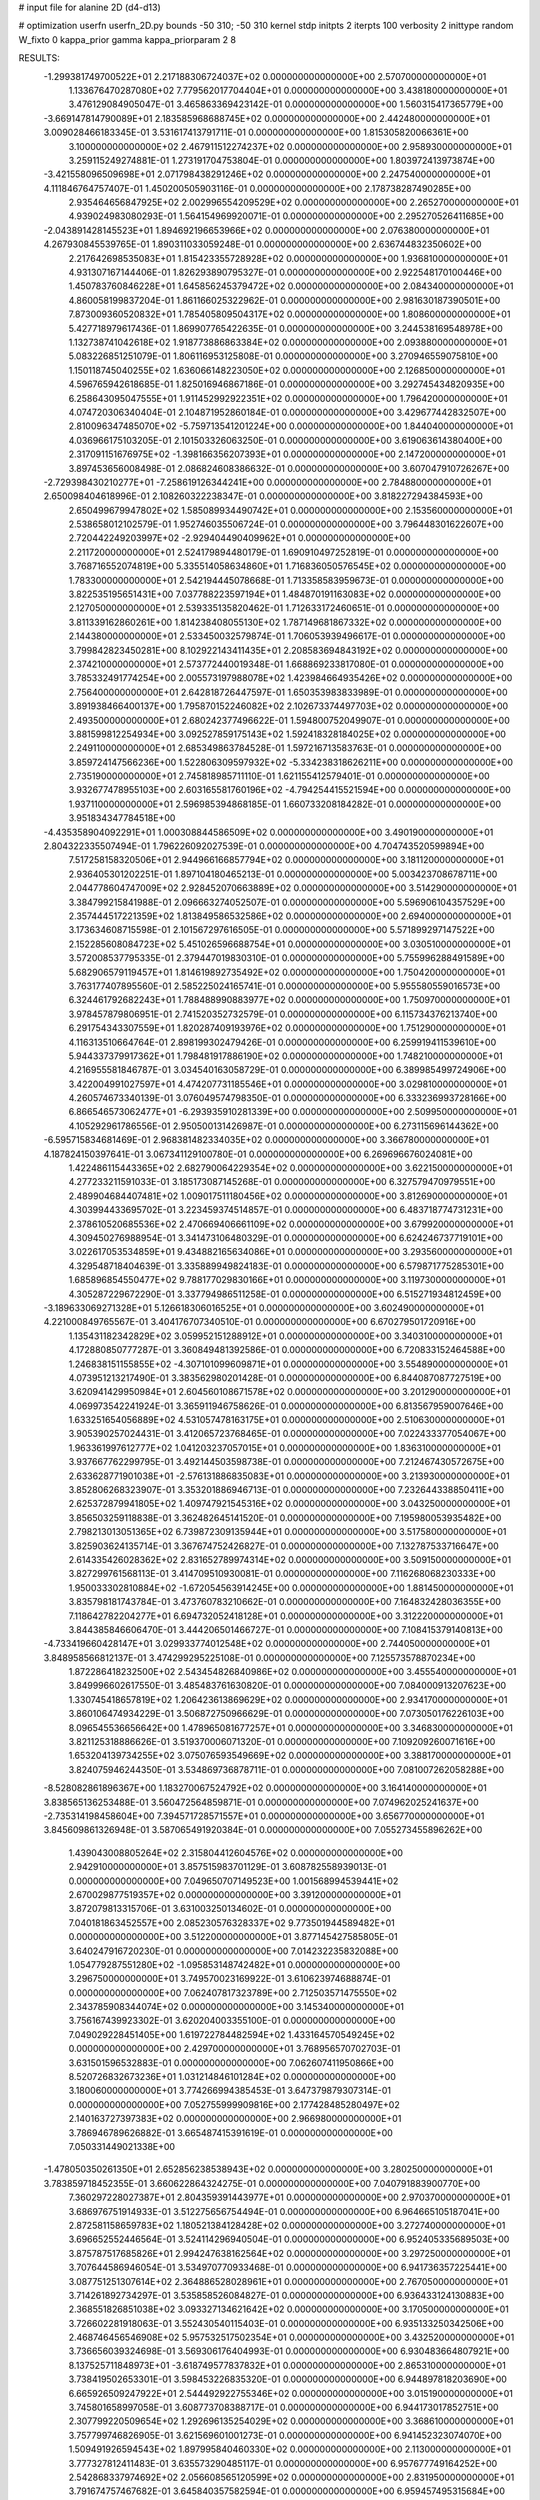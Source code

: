 # input file for alanine 2D (d4-d13)

# optimization
userfn       userfn_2D.py
bounds       -50 310; -50 310
kernel       stdp
initpts      2
iterpts      100
verbosity    2
inittype     random
W_fixto      0
kappa_prior  gamma
kappa_priorparam 2 8


RESULTS:
 -1.299381749700522E+01  2.217188306724037E+02  0.000000000000000E+00       2.570700000000000E+01
  1.133676470287080E+02  7.779562017704404E+01  0.000000000000000E+00       3.438180000000000E+01       3.476129084905047E-01  3.465863369423142E-01       0.000000000000000E+00  1.560315417365779E+00
 -3.669147814790089E+01  2.183585968688745E+02  0.000000000000000E+00       2.442480000000000E+01       3.009028466183345E-01  3.531617413791711E-01       0.000000000000000E+00  1.815305820066361E+00
  3.100000000000000E+02  2.467911512274237E+02  0.000000000000000E+00       2.958930000000000E+01       3.259115249274881E-01  1.273191704753804E-01       0.000000000000000E+00  1.803972413973874E+00
 -3.421558096509698E+01  2.071798438291246E+02  0.000000000000000E+00       2.247540000000000E+01       4.111846764757407E-01  1.450200505903116E-01       0.000000000000000E+00  2.178738287490285E+00
  2.935464656847925E+02  2.002996554209529E+02  0.000000000000000E+00       2.265270000000000E+01       4.939024983080293E-01  1.564154969920071E-01       0.000000000000000E+00  2.295270526411685E+00
 -2.043891428145523E+01  1.894692196653966E+02  0.000000000000000E+00       2.076380000000000E+01       4.267930845539765E-01  1.890311033059248E-01       0.000000000000000E+00  2.636744832350602E+00
  2.217642698535083E+01  1.815423355728928E+02  0.000000000000000E+00       1.936810000000000E+01       4.931307167144406E-01  1.826293890795327E-01       0.000000000000000E+00  2.922548170100446E+00
  1.450783760846228E+01  1.645856245379472E+02  0.000000000000000E+00       2.084340000000000E+01       4.860058199837204E-01  1.861166025322962E-01       0.000000000000000E+00  2.981630187390501E+00
  7.873009360520832E+01  1.785405809504317E+02  0.000000000000000E+00       1.808600000000000E+01       5.427718979617436E-01  1.869907765422635E-01       0.000000000000000E+00  3.244538169548978E+00
  1.132738741042618E+02  1.918773886863384E+02  0.000000000000000E+00       2.093880000000000E+01       5.083226851251079E-01  1.806116953125808E-01       0.000000000000000E+00  3.270946559075810E+00
  1.150118745040255E+02  1.636066148223050E+02  0.000000000000000E+00       2.126850000000000E+01       4.596765942618685E-01  1.825016946867186E-01       0.000000000000000E+00  3.292745434820935E+00
  6.258643095047555E+01  1.911452992922351E+02  0.000000000000000E+00       1.796420000000000E+01       4.074720306340404E-01  2.104871952860184E-01       0.000000000000000E+00  3.429677442832507E+00
  2.810096347485070E+02 -5.759713541201224E+00  0.000000000000000E+00       1.844040000000000E+01       4.036966175103205E-01  2.101503326063250E-01       0.000000000000000E+00  3.619063614380400E+00
  2.317091151676975E+02 -1.398166356207393E+01  0.000000000000000E+00       2.147200000000000E+01       3.897453656008498E-01  2.086824608386632E-01       0.000000000000000E+00  3.607047910726267E+00
 -2.729398430210277E+01 -7.258619126344241E+00  0.000000000000000E+00       2.784880000000000E+01       2.650098404618996E-01  2.108260322238347E-01       0.000000000000000E+00  3.818227294384593E+00
  2.650499679947802E+02  1.585089934490742E+01  0.000000000000000E+00       2.153560000000000E+01       2.538658012102579E-01  1.952746035506724E-01       0.000000000000000E+00  3.796448301622607E+00
  2.720442249203997E+02 -2.929404490409962E+01  0.000000000000000E+00       2.211720000000000E+01       2.524179894480179E-01  1.690910497252819E-01       0.000000000000000E+00  3.768716552074819E+00
  5.335514058634860E+01  1.716836050576545E+02  0.000000000000000E+00       1.783300000000000E+01       2.542194445078668E-01  1.713358583959673E-01       0.000000000000000E+00  3.822535195651431E+00
  7.037788223597194E+01  1.484870191163083E+02  0.000000000000000E+00       2.127050000000000E+01       2.539335135820462E-01  1.712633172460651E-01       0.000000000000000E+00  3.811339162860261E+00
  1.814238408055130E+02  1.787149681867332E+02  0.000000000000000E+00       2.144380000000000E+01       2.533450032579874E-01  1.706053939496617E-01       0.000000000000000E+00  3.799842823450281E+00
  8.102922143411435E+01  2.208583694843192E+02  0.000000000000000E+00       2.374210000000000E+01       2.573772440019348E-01  1.668869233817080E-01       0.000000000000000E+00  3.785332491774254E+00
  2.005573197988078E+02  1.423984664935426E+02  0.000000000000000E+00       2.756400000000000E+01       2.642818726447597E-01  1.650353983833989E-01       0.000000000000000E+00  3.891938466400137E+00
  1.795870152246082E+02  2.102673374497703E+02  0.000000000000000E+00       2.493500000000000E+01       2.680242377496622E-01  1.594800752049907E-01       0.000000000000000E+00  3.881599812254934E+00
  3.092527859175143E+02  1.592418328184025E+02  0.000000000000000E+00       2.249110000000000E+01       2.685349863784528E-01  1.597216713583763E-01       0.000000000000000E+00  3.859724147566236E+00
  1.522806309597932E+02 -5.334238318626211E+00  0.000000000000000E+00       2.735190000000000E+01       2.745818985711110E-01  1.621155412579401E-01       0.000000000000000E+00  3.932677478955103E+00
  2.603165581760196E+02 -4.794254415521594E+00  0.000000000000000E+00       1.937110000000000E+01       2.596985394868185E-01  1.660733208184282E-01       0.000000000000000E+00  3.951834347784518E+00
 -4.435358904092291E+01  1.000308844586509E+02  0.000000000000000E+00       3.490190000000000E+01       2.804322335507494E-01  1.796226092027539E-01       0.000000000000000E+00  4.704743520599894E+00
  7.517258158320506E+01  2.944966166857794E+02  0.000000000000000E+00       3.181120000000000E+01       2.936405301202251E-01  1.897104180465213E-01       0.000000000000000E+00  5.003423708678711E+00
  2.044778604747009E+02  2.928452070663889E+02  0.000000000000000E+00       3.514290000000000E+01       3.384799215841988E-01  2.096663274052507E-01       0.000000000000000E+00  5.596906104357529E+00
  2.357444517221359E+02  1.813849586532586E+02  0.000000000000000E+00       2.694000000000000E+01       3.173634608715598E-01  2.101567297616505E-01       0.000000000000000E+00  5.571899297147522E+00
  2.152285608084723E+02  5.451026596688754E+01  0.000000000000000E+00       3.030510000000000E+01       3.572008537795335E-01  2.379447019830310E-01       0.000000000000000E+00  5.755996288491589E+00
  5.682906579119457E+01  1.814619892735492E+02  0.000000000000000E+00       1.750420000000000E+01       3.763177407895560E-01  2.585225024165741E-01       0.000000000000000E+00  5.955580559016573E+00
  6.324461792682243E+01  1.788488990883977E+02  0.000000000000000E+00       1.750970000000000E+01       3.978457879806951E-01  2.741520352732579E-01       0.000000000000000E+00  6.115734376213740E+00
  6.291754343307559E+01  1.820287409193976E+02  0.000000000000000E+00       1.751290000000000E+01       4.116313510664764E-01  2.898199302479426E-01       0.000000000000000E+00  6.259919411539610E+00
  5.944337379917362E+01  1.798481917886190E+02  0.000000000000000E+00       1.748210000000000E+01       4.216955581846787E-01  3.034540163058729E-01       0.000000000000000E+00  6.389985499724906E+00
  3.422004991027597E+01  4.474207731185546E+01  0.000000000000000E+00       3.029810000000000E+01       4.260574673340139E-01  3.076049574798350E-01       0.000000000000000E+00  6.333236993728166E+00
  6.866546573062477E+01 -6.293935910281339E+00  0.000000000000000E+00       2.509950000000000E+01       4.105292961786556E-01  2.950500131426987E-01       0.000000000000000E+00  6.273115696144362E+00
 -6.595715834681469E-01  2.968381482334035E+02  0.000000000000000E+00       3.366780000000000E+01       4.187824150397641E-01  3.067341129100780E-01       0.000000000000000E+00  6.269696676024081E+00
  1.422486115443365E+02  2.682790064229354E+02  0.000000000000000E+00       3.622150000000000E+01       4.277233211591033E-01  3.185173087145268E-01       0.000000000000000E+00  6.327579470979551E+00
  2.489904684407481E+02  1.009017511180456E+02  0.000000000000000E+00       3.812690000000000E+01       4.303994433695702E-01  3.223459374514857E-01       0.000000000000000E+00  6.483718774731231E+00
  2.378610520685536E+02  2.470669406661109E+02  0.000000000000000E+00       3.679920000000000E+01       4.309450276988954E-01  3.341473106480329E-01       0.000000000000000E+00  6.624246737719101E+00
  3.022617053534859E+01  9.434882165634086E+01  0.000000000000000E+00       3.293560000000000E+01       4.329548718404639E-01  3.335889949824183E-01       0.000000000000000E+00  6.579871775285301E+00
  1.685896854550477E+02  9.788177029830166E+01  0.000000000000000E+00       3.119730000000000E+01       4.305287229672290E-01  3.337794986511258E-01       0.000000000000000E+00  6.515271934812459E+00
 -3.189633069271328E+01  5.126618306016525E+01  0.000000000000000E+00       3.602490000000000E+01       4.221000849765567E-01  3.404176707340510E-01       0.000000000000000E+00  6.670279501720916E+00
  1.135431182342829E+02  3.059952151288912E+01  0.000000000000000E+00       3.340310000000000E+01       4.172880850777287E-01  3.360849481392586E-01       0.000000000000000E+00  6.720833152464588E+00
  1.246838151155855E+02 -4.307101099609871E+01  0.000000000000000E+00       3.554890000000000E+01       4.073951213217490E-01  3.383562980201428E-01       0.000000000000000E+00  6.844087087727519E+00
  3.620941429950984E+01  2.604560108671578E+02  0.000000000000000E+00       3.201290000000000E+01       4.069973542241924E-01  3.365911946758626E-01       0.000000000000000E+00  6.813567959007646E+00
  1.633251654056889E+02  4.531057478163175E+01  0.000000000000000E+00       2.510630000000000E+01       3.905390257024431E-01  3.412065723768465E-01       0.000000000000000E+00  7.022433377054067E+00
  1.963361997612777E+02  1.041203237057015E+01  0.000000000000000E+00       1.836310000000000E+01       3.937667762299795E-01  3.492144503598738E-01       0.000000000000000E+00  7.212467430572675E+00
  2.633628771901038E+01 -2.576131886835083E+01  0.000000000000000E+00       3.213930000000000E+01       3.852806268323907E-01  3.353201886946713E-01       0.000000000000000E+00  7.232644338850411E+00
  2.625372879941805E+02  1.409747921545316E+02  0.000000000000000E+00       3.043250000000000E+01       3.856503259118838E-01  3.362482645141520E-01       0.000000000000000E+00  7.195980053935482E+00
  2.798213013051365E+02  6.739872309135944E+01  0.000000000000000E+00       3.517580000000000E+01       3.825903624135714E-01  3.367674752426827E-01       0.000000000000000E+00  7.132787533716647E+00
  2.614335426028362E+02  2.831652789974314E+02  0.000000000000000E+00       3.509150000000000E+01       3.827299761568113E-01  3.414709510930081E-01       0.000000000000000E+00  7.116268068230333E+00
  1.950033302810884E+02 -1.672054563914245E+00  0.000000000000000E+00       1.881450000000000E+01       3.835798181743784E-01  3.473760783210662E-01       0.000000000000000E+00  7.164832428036355E+00
  7.118642782204277E+01  6.694732052418128E+01  0.000000000000000E+00       3.312220000000000E+01       3.844385846606470E-01  3.444206501466727E-01       0.000000000000000E+00  7.108415379140813E+00
 -4.733419660428147E+01  3.029933774012548E+02  0.000000000000000E+00       2.744050000000000E+01       3.848958566812137E-01  3.474299295225108E-01       0.000000000000000E+00  7.125573578870234E+00
  1.872286418232500E+02  2.543454826840986E+02  0.000000000000000E+00       3.455540000000000E+01       3.849996602617550E-01  3.485483761630820E-01       0.000000000000000E+00  7.084000913207623E+00
  1.330745418657819E+02  1.206423613869629E+02  0.000000000000000E+00       2.934170000000000E+01       3.860106474934229E-01  3.506872750966629E-01       0.000000000000000E+00  7.073050176226103E+00
  8.096545536656642E+00  1.478965081677257E+01  0.000000000000000E+00       3.346830000000000E+01       3.821125318886626E-01  3.519370006071320E-01       0.000000000000000E+00  7.109209260071616E+00
  1.653204139734255E+02  3.075076593549669E+02  0.000000000000000E+00       3.388170000000000E+01       3.824075946244350E-01  3.534869736878711E-01       0.000000000000000E+00  7.081007262058288E+00
 -8.528082861896367E+00  1.183270067524792E+02  0.000000000000000E+00       3.164140000000000E+01       3.838565136253488E-01  3.560472564859871E-01       0.000000000000000E+00  7.074962025241637E+00
 -2.735314198458604E+00  7.394571728571557E+01  0.000000000000000E+00       3.656770000000000E+01       3.845609861326948E-01  3.587065491920384E-01       0.000000000000000E+00  7.055273455896262E+00
  1.439043008805264E+02  2.315804412604576E+02  0.000000000000000E+00       2.942910000000000E+01       3.857515983701129E-01  3.608782558939013E-01       0.000000000000000E+00  7.049650707149523E+00
  1.001568994539441E+02  2.670029877519357E+02  0.000000000000000E+00       3.391200000000000E+01       3.872079813315706E-01  3.631003250134602E-01       0.000000000000000E+00  7.040181863452557E+00
  2.085230576328337E+02  9.773501944589482E+01  0.000000000000000E+00       3.512200000000000E+01       3.877145427585805E-01  3.640247916720230E-01       0.000000000000000E+00  7.014232235832088E+00
  1.054779287551280E+02 -1.095853148742482E+01  0.000000000000000E+00       3.296750000000000E+01       3.749570023169922E-01  3.610623974688874E-01       0.000000000000000E+00  7.062407817323789E+00
  2.712503571475550E+02  2.343785908344074E+02  0.000000000000000E+00       3.145340000000000E+01       3.756167439923302E-01  3.620204003355100E-01       0.000000000000000E+00  7.049029228451405E+00
  1.619722784482594E+02  1.433164570549245E+02  0.000000000000000E+00       2.429700000000000E+01       3.768956570702703E-01  3.631501596532883E-01       0.000000000000000E+00  7.062607411950866E+00
  8.520726832673236E+01  1.031214846101284E+02  0.000000000000000E+00       3.180060000000000E+01       3.774266994385453E-01  3.647379879307314E-01       0.000000000000000E+00  7.052755999909816E+00
  2.177428485280497E+02  2.140163727397383E+02  0.000000000000000E+00       2.966980000000000E+01       3.786946789626882E-01  3.665487415391619E-01       0.000000000000000E+00  7.050331449021338E+00
 -1.478050350261350E+01  2.652856238538943E+02  0.000000000000000E+00       3.280250000000000E+01       3.783859718452355E-01  3.660622864324275E-01       0.000000000000000E+00  7.040791883900770E+00
  7.360297228027387E+01  2.804359391443977E+01  0.000000000000000E+00       2.970370000000000E+01       3.686976751914933E-01  3.512275656754494E-01       0.000000000000000E+00  6.964665105187041E+00
  2.872581158659783E+02  1.180521384128428E+02  0.000000000000000E+00       3.272740000000000E+01       3.696652552446564E-01  3.524114296940504E-01       0.000000000000000E+00  6.952405335689503E+00
  3.875787517685826E+01  2.994247638162564E+02  0.000000000000000E+00       3.297250000000000E+01       3.707644586946054E-01  3.534970770933468E-01       0.000000000000000E+00  6.941736357225441E+00
  3.087751251307614E+02  2.364886528028961E+01  0.000000000000000E+00       2.767050000000000E+01       3.714261892734297E-01  3.535858526084827E-01       0.000000000000000E+00  6.936433124130883E+00
  2.368551826851038E+02  3.093327134621642E+02  0.000000000000000E+00       3.170500000000000E+01       3.726602281918063E-01  3.552430540115403E-01       0.000000000000000E+00  6.935133250342506E+00
  2.468746456546908E+02  5.957532517502354E+01  0.000000000000000E+00       3.432520000000000E+01       3.736656039324698E-01  3.569306176404993E-01       0.000000000000000E+00  6.930483664807921E+00
  8.137525711848973E+01 -3.618749577837832E+01  0.000000000000000E+00       2.865310000000000E+01       3.738419502653301E-01  3.598453226835320E-01       0.000000000000000E+00  6.944897818203690E+00
  6.665926509247922E+01  2.544492922755346E+02  0.000000000000000E+00       3.015190000000000E+01       3.745801658997058E-01  3.608773708388717E-01       0.000000000000000E+00  6.944173017852751E+00
  2.307799220509654E+02  1.292696135254029E+02  0.000000000000000E+00       3.368610000000000E+01       3.757799746826905E-01  3.621569601001273E-01       0.000000000000000E+00  6.941452323074070E+00
  1.509491926594543E+02  1.897995840460330E+02  0.000000000000000E+00       2.113000000000000E+01       3.777327812411483E-01  3.635573290485117E-01       0.000000000000000E+00  6.957677749164252E+00
  2.542868337974692E+02  2.056608565120599E+02  0.000000000000000E+00       2.831950000000000E+01       3.791674757467682E-01  3.645840357582594E-01       0.000000000000000E+00  6.959457495315684E+00
  1.850309528973563E+02  7.016681552720090E+01  0.000000000000000E+00       3.016000000000000E+01       3.804302659438635E-01  3.660400579548883E-01       0.000000000000000E+00  6.966570726807174E+00
  1.446658706956221E+02  7.161429118281619E+01  0.000000000000000E+00       3.136570000000000E+01       3.815983844970420E-01  3.662592783479803E-01       0.000000000000000E+00  6.964208285591572E+00
  3.976203871425195E+01  1.088223539579877E+01  0.000000000000000E+00       2.625330000000000E+01       3.763999634023979E-01  3.601046646576207E-01       0.000000000000000E+00  7.006418875937822E+00
  4.150876482767031E+01  1.228868238585449E+02  0.000000000000000E+00       2.740750000000000E+01       3.769622623893928E-01  3.622619349865920E-01       0.000000000000000E+00  7.019835137824699E+00
 -3.094714230621506E+01  1.373741951339287E+02  0.000000000000000E+00       2.706150000000000E+01       3.779653552998216E-01  3.639187120768470E-01       0.000000000000000E+00  7.027416174925173E+00
 -2.050470533275445E+01 -3.716766173464581E+01  0.000000000000000E+00       2.849070000000000E+01       3.736321454870326E-01  3.614260698008668E-01       0.000000000000000E+00  7.013055414158165E+00
  1.991235238708176E+02 -3.864163915140561E+01  0.000000000000000E+00       2.809280000000000E+01       3.744848001685703E-01  3.624512663154127E-01       0.000000000000000E+00  7.014739777704263E+00
  2.597996179649129E+01  2.312220734415835E+02  0.000000000000000E+00       2.698400000000000E+01       3.754497941396251E-01  3.644557731431008E-01       0.000000000000000E+00  7.027872184903048E+00
  2.716824191034277E+02  1.734797305635465E+02  0.000000000000000E+00       2.442750000000000E+01       3.766568742435899E-01  3.662309043745272E-01       0.000000000000000E+00  7.043877938094234E+00
  2.318045662604209E+02  2.285078918253879E+01  0.000000000000000E+00       2.286500000000000E+01       3.781362534999536E-01  3.673002791235870E-01       0.000000000000000E+00  7.057547415801014E+00
 -5.000000000000000E+01 -2.733046052309279E+01  0.000000000000000E+00       2.161500000000000E+01       3.806337317224357E-01  3.676090669179054E-01       0.000000000000000E+00  7.077108115762646E+00
  1.401417534211625E+02  1.875924746650308E+01  0.000000000000000E+00       2.766070000000000E+01       3.783009801082076E-01  3.624968171399482E-01       0.000000000000000E+00  7.056774201595657E+00
 -1.289622533898569E+01  3.368376551950916E+01  0.000000000000000E+00       3.582510000000000E+01       3.793121680762768E-01  3.633282935737288E-01       0.000000000000000E+00  7.052380814487391E+00
  1.133071748892333E+02  2.929108572466678E+02  0.000000000000000E+00       3.567170000000000E+01       3.800494238871893E-01  3.644652864101483E-01       0.000000000000000E+00  7.051500143311610E+00
  1.041140226959703E+02  1.297259869890198E+02  0.000000000000000E+00       2.733520000000000E+01       3.812771444137469E-01  3.655964985958415E-01       0.000000000000000E+00  7.061441932352984E+00
  2.206080573290176E+02  2.687563094470066E+02  0.000000000000000E+00       3.807300000000000E+01       3.817504541784209E-01  3.661798319127971E-01       0.000000000000000E+00  7.058394387764575E+00
  1.174226643830037E+02  2.410747796849280E+02  0.000000000000000E+00       3.112490000000000E+01       3.827942432002735E-01  3.665389768773015E-01       0.000000000000000E+00  7.058702323875893E+00
  2.909785050903250E+02  2.779227380329836E+02  0.000000000000000E+00       3.174880000000000E+01       3.816115534257335E-01  3.634332937763248E-01       0.000000000000000E+00  7.018299159640488E+00
  2.255594248046057E+02  1.564165419938229E+02  0.000000000000000E+00       2.826060000000000E+01       3.820130075646502E-01  3.651937328843083E-01       0.000000000000000E+00  7.027128304376812E+00